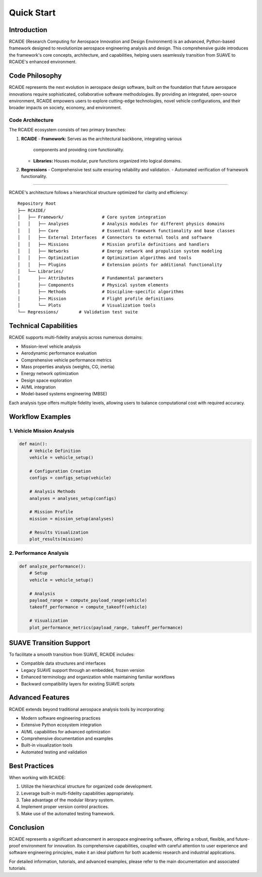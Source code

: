 .. _quick_start:

========================================
Quick Start
========================================

Introduction
============
RCAIDE (Research Computing for Aerospace Innovation and Design Environment) is an
advanced, Python-based framework designed to revolutionize aerospace engineering
analysis and design. This comprehensive guide introduces the framework's core
concepts, architecture, and capabilities, helping users seamlessly transition from
SUAVE to RCAIDE's enhanced environment.

Code Philosophy
==================

RCAIDE represents the next evolution in aerospace design software, built on the
foundation that future aerospace innovations require sophisticated, collaborative
software methodologies. By providing an integrated, open-source environment,
RCAIDE empowers users to explore cutting-edge technologies, novel vehicle
configurations, and their broader impacts on society, economy, and environment.

Code Architecture
---------------

The RCAIDE ecosystem consists of two primary branches:

1. **RCAIDE**
   - **Framework:** Serves as the architectural backbone, integrating various
     components and providing core functionality.

   - **Libraries:** Houses modular, pure functions organized into logical domains.

2. **Regressions**
   - Comprehensive test suite ensuring reliability and validation.
   - Automated verification of framework functionality.

----------------------

RCAIDE's architecture follows a hierarchical structure optimized for clarity and
efficiency:

::

    Repository Root
    ├── RCAIDE/
    │   ├── Framework/               # Core system integration
    │   │   ├── Analyses             # Analysis modules for different physics domains
    │   │   ├── Core                 # Essential framework functionality and base classes
    │   │   ├── External Interfaces  # Connectors to external tools and software
    │   │   ├── Missions             # Mission profile definitions and handlers
    │   │   ├── Networks             # Energy network and propulsion system modeling
    │   │   ├── Optimization         # Optimization algorithms and tools
    │   │   ├── Plugins              # Extension points for additional functionality
    │   └── Libraries/
    │       ├── Attributes           # Fundamental parameters
    │       ├── Components           # Physical system elements
    │       ├── Methods              # Discipline-specific algorithms
    │       ├── Mission              # Flight profile definitions
    │       └── Plots                # Visualization tools
    └── Regressions/        # Validation test suite

Technical Capabilities
======================

RCAIDE supports multi-fidelity analysis across numerous domains:

- Mission-level vehicle analysis
- Aerodynamic performance evaluation
- Comprehensive vehicle performance metrics
- Mass properties analysis (weights, CG, inertia)
- Energy network optimization
- Design space exploration
- AI/ML integration
- Model-based systems engineering (MBSE)

Each analysis type offers multiple fidelity levels, allowing users to balance
computational cost with required accuracy.

Workflow Examples
=================

1. Vehicle Mission Analysis
---------------------------

.. code-block:: python

    def main():
        # Vehicle Definition
        vehicle = vehicle_setup()

        # Configuration Creation
        configs = configs_setup(vehicle)

        # Analysis Methods
        analyses = analyses_setup(configs)

        # Mission Profile
        mission = mission_setup(analyses)

        # Results Visualization
        plot_results(mission)


2. Performance Analysis
-----------------------

.. code-block:: python

    def analyze_performance():
        # Setup
        vehicle = vehicle_setup()

        # Analysis
        payload_range = compute_payload_range(vehicle)
        takeoff_performance = compute_takeoff(vehicle)

        # Visualization
        plot_performance_metrics(payload_range, takeoff_performance)


SUAVE Transition Support
========================

To facilitate a smooth transition from SUAVE, RCAIDE includes:

- Compatible data structures and interfaces
- Legacy SUAVE support through an embedded, frozen version
- Enhanced terminology and organization while maintaining familiar workflows
- Backward compatibility layers for existing SUAVE scripts

Advanced Features
=================

RCAIDE extends beyond traditional aerospace analysis tools by incorporating:

- Modern software engineering practices
- Extensive Python ecosystem integration
- AI/ML capabilities for advanced optimization
- Comprehensive documentation and examples
- Built-in visualization tools
- Automated testing and validation

Best Practices
==============

When working with RCAIDE:

1. Utilize the hierarchical structure for organized code development.
2. Leverage built-in multi-fidelity capabilities appropriately.
3. Take advantage of the modular library system.
4. Implement proper version control practices.
5. Make use of the automated testing framework.

Conclusion
==========

RCAIDE represents a significant advancement in aerospace engineering software,
offering a robust, flexible, and future-proof environment for innovation. Its
comprehensive capabilities, coupled with careful attention to user experience and
software engineering principles, make it an ideal platform for both academic
research and industrial applications.

For detailed information, tutorials, and advanced examples, please refer to the
main documentation and associated tutorials.

